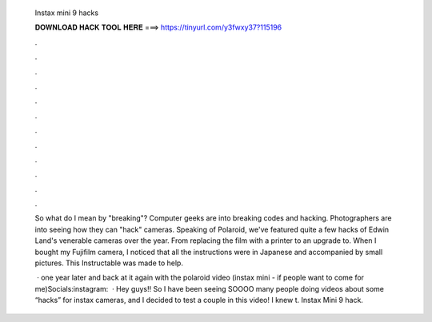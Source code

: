   Instax mini 9 hacks
  
  
  
  𝐃𝐎𝐖𝐍𝐋𝐎𝐀𝐃 𝐇𝐀𝐂𝐊 𝐓𝐎𝐎𝐋 𝐇𝐄𝐑𝐄 ===> https://tinyurl.com/y3fwxy37?115196
  
  
  
  .
  
  
  
  .
  
  
  
  .
  
  
  
  .
  
  
  
  .
  
  
  
  .
  
  
  
  .
  
  
  
  .
  
  
  
  .
  
  
  
  .
  
  
  
  .
  
  
  
  .
  
  So what do I mean by "breaking"? Computer geeks are into breaking codes and hacking. Photographers are into seeing how they can "hack" cameras. Speaking of Polaroid, we've featured quite a few hacks of Edwin Land's venerable cameras over the year. From replacing the film with a printer to an upgrade to. When I bought my Fujifilm camera, I noticed that all the instructions were in Japanese and accompanied by small pictures. This Instructable was made to help.
  
   · one year later and back at it again with the polaroid video (instax mini - if people want to come for me)Socials:instagram:   · Hey guys!! So I have been seeing SOOOO many people doing videos about some “hacks” for instax cameras, and I decided to test a couple in this video! I knew t. Instax Mini 9 hack.
